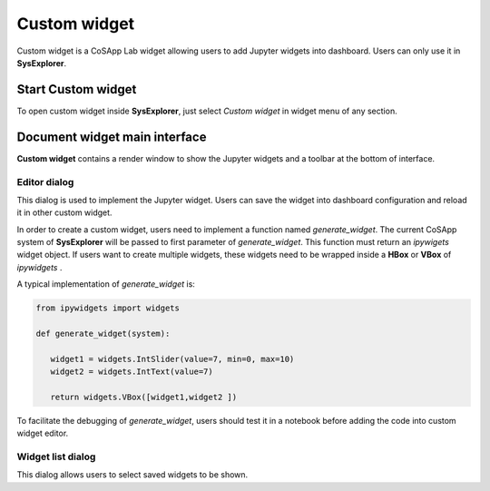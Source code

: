=====================
Custom widget
=====================

Custom widget is a CoSApp Lab widget allowing users to add Jupyter widgets into dashboard. Users can only use it in **SysExplorer**.

---------------------------
Start Custom widget 
---------------------------

To open custom widget inside **SysExplorer**, just select *Custom widget* in widget menu of any section. 

------------------------------------
Document widget main interface
------------------------------------

**Custom widget** contains a render window to show the Jupyter widgets and a toolbar at the bottom of interface.

.. image:: ../img/Custom_widget_main.png
   :width: 100%   

Editor dialog
======================

This dialog is used to implement the Jupyter widget. Users can save the widget into dashboard configuration and reload it in other custom widget.

.. image:: ../img/Custom_widget_editor.png
   :width: 100% 


In order to create a custom widget, users need to implement a function named *generate_widget*. The current CoSApp system of **SysExplorer** will be passed to first parameter of *generate_widget*. This function must return an *ipywigets* widget object. If users want to create multiple widgets, these widgets need to be wrapped inside a **HBox** or **VBox** of *ipywidgets* .

A typical implementation of *generate_widget* is:

.. code-block:: python  

   from ipywidgets import widgets

   def generate_widget(system):

      widget1 = widgets.IntSlider(value=7, min=0, max=10)
      widget2 = widgets.IntText(value=7)

      return widgets.VBox([widget1,widget2 ])

To facilitate the debugging of *generate_widget*, users should test it in a notebook before adding the code into custom widget editor.

Widget list dialog
======================

This dialog allows users to select saved widgets to be shown.
